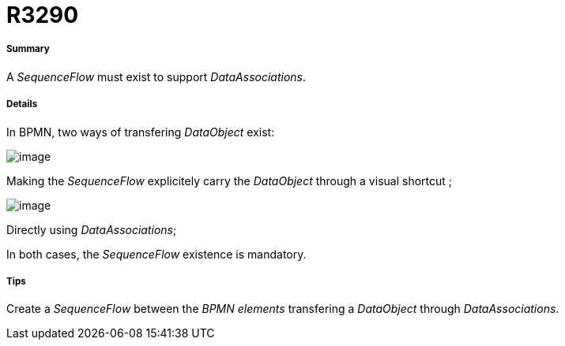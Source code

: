 // Disable all captions for figures.
:!figure-caption:
// Path to the stylesheet files
:stylesdir: .

[[R3290]]

[[r3290]]
= R3290

[[Summary]]

[[summary]]
===== Summary

A _SequenceFlow_ must exist to support _DataAssociations_.

[[Details]]

[[details]]
===== Details

In BPMN, two ways of transfering _DataObject_ exist:

image::images/Modeler_audit_rules_R3290_sequenceflow.png[image]

Making the _SequenceFlow_ explicitely carry the _DataObject_ through a visual shortcut ;

image::images/Modeler_audit_rules_R3290_dataassociations.png[image]

Directly using _DataAssociations_;

In both cases, the _SequenceFlow_ existence is mandatory.

[[Tips]]

[[tips]]
===== Tips

Create a _SequenceFlow_ between the _BPMN elements_ transfering a _DataObject_ through _DataAssociations_.


